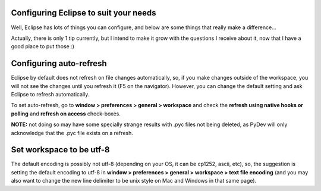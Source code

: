 Configuring Eclipse to suit your needs
======================================

Well, Eclipse has lots of things you can configure, and below are some
things that really make a difference...

Actually, there is only 1 tip currently, but I intend to make it grow
with the questions I receive about it, now that I have a good place to
put those :)

Configuring auto-refresh
========================

Eclipse by default does not refresh on file changes
automatically, so, if you make changes outside of the workspace, you
will not see the changes until you refresh it (F5 on the navigator).
However, you can change the default setting and ask Eclipse to refresh
automatically.

To set auto-refresh, go to **window > preferences > general >
workspace** and check the **refresh using native hooks or polling** and **refresh on access** check-boxes. 

**NOTE:** not doing so may have some specially strange results with .pyc files not
being deleted, as PyDev will only acknowledge that the .pyc file exists
on a refresh.

Set workspace to be utf-8 
==========================

The default encoding is possibly not utf-8 (depending on your OS, it can be cp1252, ascii, etc),
so, the suggestion is setting the default encoding to utf-8 in **window > preferences > general > workspace > text file encoding** 
(and you may also want to change the new line delimiter to be unix style on Mac and Windows in that same page).